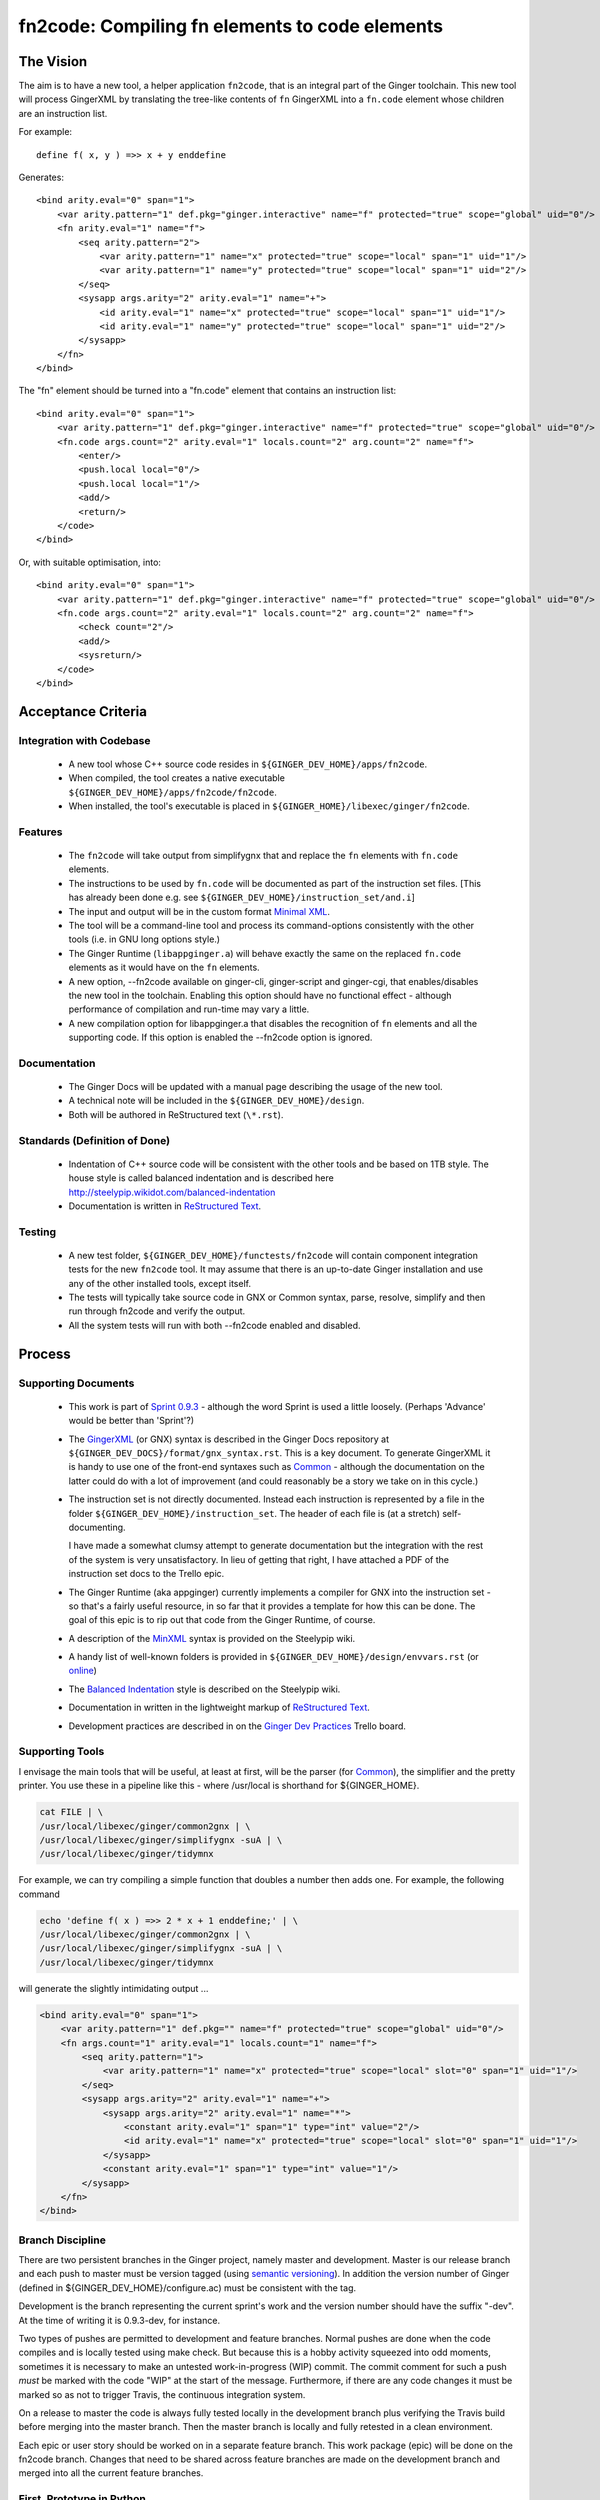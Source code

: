 %%%%%%%%%%%%%%%%%%%%%%%%%%%%%%%%%%%%%%%%%%%%%%%%%%%%%%%%%%%%%%%%%%%%%%%%%%%%%%%%
fn2code: Compiling fn elements to code elements
%%%%%%%%%%%%%%%%%%%%%%%%%%%%%%%%%%%%%%%%%%%%%%%%%%%%%%%%%%%%%%%%%%%%%%%%%%%%%%%%

================================================================================
The Vision
================================================================================

The aim is to have a new tool, a helper application ``fn2code``, that
is an integral part of the Ginger toolchain. This new tool will process 
GingerXML by translating the tree-like contents of ``fn`` GingerXML into 
a ``fn.code`` element whose children are an instruction list.

For example::

    define f( x, y ) =>> x + y enddefine

Generates::

    <bind arity.eval="0" span="1">
        <var arity.pattern="1" def.pkg="ginger.interactive" name="f" protected="true" scope="global" uid="0"/>
        <fn arity.eval="1" name="f">
            <seq arity.pattern="2">
                <var arity.pattern="1" name="x" protected="true" scope="local" span="1" uid="1"/>
                <var arity.pattern="1" name="y" protected="true" scope="local" span="1" uid="2"/>
            </seq>
            <sysapp args.arity="2" arity.eval="1" name="+">
                <id arity.eval="1" name="x" protected="true" scope="local" span="1" uid="1"/>
                <id arity.eval="1" name="y" protected="true" scope="local" span="1" uid="2"/>
            </sysapp>
        </fn>
    </bind>

The "fn" element should be turned into a "fn.code" element that contains an instruction list::

    <bind arity.eval="0" span="1">
        <var arity.pattern="1" def.pkg="ginger.interactive" name="f" protected="true" scope="global" uid="0"/>
        <fn.code args.count="2" arity.eval="1" locals.count="2" arg.count="2" name="f">
            <enter/>
            <push.local local="0"/>
            <push.local local="1"/>
            <add/>
            <return/>
        </code>
    </bind>

Or, with suitable optimisation, into::

    <bind arity.eval="0" span="1">
        <var arity.pattern="1" def.pkg="ginger.interactive" name="f" protected="true" scope="global" uid="0"/>
        <fn.code args.count="2" arity.eval="1" locals.count="2" arg.count="2" name="f">
            <check count="2"/>
            <add/>
            <sysreturn/> 
        </code>
    </bind>


================================================================================
Acceptance Criteria
================================================================================

Integration with Codebase
-------------------------
  * A new tool whose C++ source code resides in ``${GINGER_DEV_HOME}/apps/fn2code``.
  * When compiled, the tool creates a native executable ``${GINGER_DEV_HOME}/apps/fn2code/fn2code``.
  * When installed, the tool's executable is placed in ``${GINGER_HOME}/libexec/ginger/fn2code``.

Features
--------
  * The ``fn2code`` will take output from simplifygnx that and replace
    the ``fn`` elements with ``fn.code`` elements. 
  * The instructions to be used by ``fn.code`` will be documented as part of 
    the instruction set files. [This has already been done 
    e.g. see ``${GINGER_DEV_HOME}/instruction_set/and.i``]
  * The input and output will be in the custom format `Minimal XML`_. 
  * The tool will be a command-line tool and process its command-options
    consistently with the other tools (i.e. in GNU long options style.)
  * The Ginger Runtime (``libappginger.a``) will behave exactly the same on the
    replaced ``fn.code`` elements as it would have on the ``fn`` elements. 
  * A new option, --fn2code available on ginger-cli, ginger-script and 
    ginger-cgi, that enables/disables the new tool in the toolchain. 
    Enabling this option should have no functional effect - although 
    performance of compilation and run-time may vary a little.
  * A new compilation option for libappginger.a that disables the 
    recognition of ``fn`` elements and all the supporting code.
    If this option is enabled the --fn2code option is ignored.

Documentation
-------------
  * The Ginger Docs will be updated with a manual page describing the
    usage of the new tool.
  * A technical note will be included in the ``${GINGER_DEV_HOME}/design``.
  * Both will be authored in ReStructured text (``\*.rst``).

Standards (Definition of Done)
------------------------------
  * Indentation of C++ source code will be consistent with the other
    tools and be based on 1TB style. The house style is called
    balanced indentation and is described here 
    http://steelypip.wikidot.com/balanced-indentation
  * Documentation is written in `ReStructured Text`_.


Testing
-------
  * A new test folder, ``${GINGER_DEV_HOME}/functests/fn2code`` will contain component
    integration tests for the new ``fn2code`` tool. It may assume that there is 
    an up-to-date Ginger installation and use any of the other installed tools,
    except itself.
  * The tests will typically take source code in GNX or Common syntax,
    parse, resolve, simplify and then run through fn2code and verify the
    output.
  * All the system tests will run with both --fn2code enabled and disabled.


================================================================================
Process
================================================================================

Supporting Documents
--------------------

  * This work is part of `Sprint 0.9.3`_ - although the word Sprint is 
    used a little loosely. (Perhaps 'Advance' would be better than 'Sprint'?)

  * The GingerXML_ (or GNX) syntax is described in the Ginger Docs repository
    at ``${GINGER_DEV_DOCS}/format/gnx_syntax.rst``. This is a key document.
    To generate GingerXML it is handy to use one of the front-end syntaxes
    such as Common_ - although the documentation on the latter could do
    with a lot of improvement (and could reasonably be a story we take on
    in this cycle.)

  * The instruction set is not directly documented. Instead each instruction
    is represented by a file in the folder ``${GINGER_DEV_HOME}/instruction_set``.
    The header of each file is (at a stretch) self-documenting. 

    I have made a somewhat clumsy attempt to generate documentation but the 
    integration with the rest of the system is very unsatisfactory. In lieu
    of getting that right, I have attached a PDF of the instruction set docs 
    to the Trello epic.

  * The Ginger Runtime (aka appginger) currently implements a compiler for GNX
    into the instruction set - so that's a fairly useful resource, in so
    far that it provides a template for how this can be done. The goal of this
    epic is to rip out that code from the Ginger Runtime, of course.

  * A description of the `MinXML`_ syntax is provided on the Steelypip wiki.

  * A handy list of well-known folders is provided in 
    ``${GINGER_DEV_HOME}/design/envvars.rst`` (or `online`_)

  * The `Balanced Indentation`_ style is described on the Steelypip wiki.

  * Documentation in written in the lightweight markup of `ReStructured Text`_.

  * Development practices are described in on the `Ginger Dev Practices`_
    Trello board.

Supporting Tools
----------------
I envisage the main tools that will be useful, at least at first, will
be the parser (for Common_), the simplifier and the pretty printer. You
use these in a pipeline like this - where /usr/local is shorthand for
${GINGER_HOME}.

.. code-block:: bash

    cat FILE | \
    /usr/local/libexec/ginger/common2gnx | \
    /usr/local/libexec/ginger/simplifygnx -suA | \
    /usr/local/libexec/ginger/tidymnx

For example, we can try compiling a simple function that doubles a number
then adds one. For example, the following command 

.. code-block:: bash

    echo 'define f( x ) =>> 2 * x + 1 enddefine;' | \
    /usr/local/libexec/ginger/common2gnx | \
    /usr/local/libexec/ginger/simplifygnx -suA | \
    /usr/local/libexec/ginger/tidymnx

will generate the slightly intimidating output ...

.. code-block:: xml

    <bind arity.eval="0" span="1">
        <var arity.pattern="1" def.pkg="" name="f" protected="true" scope="global" uid="0"/>
        <fn args.count="1" arity.eval="1" locals.count="1" name="f">
            <seq arity.pattern="1">
                <var arity.pattern="1" name="x" protected="true" scope="local" slot="0" span="1" uid="1"/>
            </seq>
            <sysapp args.arity="2" arity.eval="1" name="+">
                <sysapp args.arity="2" arity.eval="1" name="*">
                    <constant arity.eval="1" span="1" type="int" value="2"/>
                    <id arity.eval="1" name="x" protected="true" scope="local" slot="0" span="1" uid="1"/>
                </sysapp>
                <constant arity.eval="1" span="1" type="int" value="1"/>
            </sysapp>
        </fn>
    </bind>

Branch Discipline
-----------------
There are two persistent branches in the Ginger project, namely master and 
development. Master is our release branch and each push to master must be
version tagged (using `semantic versioning`_). In addition the version number
of Ginger (defined in ${GINGER_DEV_HOME}/configure.ac) must be consistent
with the tag.

Development is the branch representing the current sprint's work and the
version number should have the suffix "-dev". At the time of writing it
is 0.9.3-dev, for instance. 

Two types of pushes are permitted to development and feature branches. Normal
pushes are done when the code compiles and is locally tested using make check. 
But because this is a hobby activity squeezed into odd moments, sometimes it
is necessary to make an untested work-in-progress (WIP) commit. The commit 
comment for such a push *must* be marked with the code "WIP" at the start of the 
message. Furthermore, if there are any code changes it must be marked so as
not to trigger Travis, the continuous integration system.

On a release to master the code is always fully tested locally in the
development branch plus verifying the Travis build before merging into the 
master branch. Then the master branch is locally and fully retested in a 
clean environment. 

Each epic or user story should be worked on in a separate feature branch. 
This work package (epic) will be done on the fn2code branch. Changes that
need to be shared across feature branches are made on the development 
branch and merged into all the current feature branches.


First, Prototype in Python
--------------------------
This is just a suggestion - but I think commonsense. It's not easy to solve 
an unfamiliar problem while programming in an unfamiliar language. So I 
recommend doing a prototype in Python first.

The only real stumbling block will be parsing MinXML_, so I have written
a Python3 `module minxml`_. That library is technically still in development
but it is nearly at the end of the development cycle. The main shortcoming
is that I haven't implemented the doc-comments. However the unit tests give
plenty of examples how to use it.

This work will be done inside a new folder in the ``apps`` directory,
${GINGER_DEV_HOME}/apps/fn2code. I suggest this prototype should be implemented 
in a subfolder called (say) ``prototype``. For the prototype we will assume that 
python3 is installed and set about installing the python scripts in 
${GINGER_SHARE}.

For this work you want to read a series of GingerXML_ expressions on the 
input, transform them, and emit them as GingerXML_ on the output. So the
key file fn2code.py will look something like:

.. code-block:: Python3

    #!/usr/bin/env python3

    import minxml
    import sys

    def doSomeTransformation( gnx ):
        # Processing goes here.
        return gnx

    def main():
        while True:
            gnx = minxml.readMinXML( sys.stdin )
            if gnx == None:
                break
            gnx = doSomeTransformation( gnx )
            print( gnx )

    if __name__ == "__main__":
        main()


In parallel I will start implementing the new flags and compiler on the 
Ginger Runtime so that we can system-test the prototype. And I have coded up
the install script for the prototype too. By default the prototype gets
put in ``${GINGER_SHARE}/fn2code/*.py``.


Then, Implement in C++
----------------------
Once we have got the prototype working nicely, it can be turned into the 
core of a unit test for the C++ code. 

The C++ applications have got quite a set style to the way they are written.
I haved created the skeleton for the C++ version, including editing the 
make scripts, which isn't intuitive. This skeleton currently just invokes the 
installed prototype.


Dividing Up Tasks
-----------------
- LH: Python prototype and unit tests
- LH: C++ version
- LH: Tech note on implementation (in the design folder)
- LH: Programmer guide (on Gingerdocs)
- SFKL: minxml.py [done]
- SFKL: C++ skeleton [done]
- SFKL: Install scripts [done]
- SFKL: Modify Ginger Runtime to implement new flags

  
.. _Sprint 0.9.3: https://trello.com/b/a60qNt0K/ginger-sprint-093
.. _GingerXML: http://ginger.readthedocs.io/en/latest/formats/gnx_syntax.html
.. _Common: http://ginger.readthedocs.io/en/latest/syntax/common_syntax.html
.. _MinXML: http://steelypip.wikidot.com/minimal-xml
.. _Minimal XML: MinXML_
.. _online: https://github.com/Spicery/ginger/blob/development/design/envvars.rst
.. _Balanced Indentation: http://steelypip.wikidot.com/balanced-indentation
.. _ReStructured Text: http://docutils.sourceforge.net/rst.html
.. _semantic versioning: http://semver.org/
.. _Ginger Dev Practices: https://trello.com/b/qk0KWBd7/ginger-dev-practices
.. _module minxml: https://github.com/sfkleach/MinXML/blob/dev/python3/minxml.py





